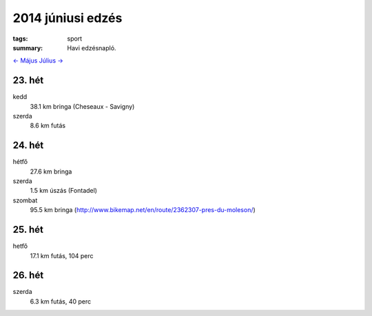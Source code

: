 2014 júniusi edzés
==================

:tags: sport
:summary: Havi edzésnapló.

`<- Május <|filename|2014-05-31-Majusi-edzes.rst>`_
`Július -> <|filename|2014-07-31-Juliusi-edzes.rst>`_

23. hét
-------
kedd
    38.1 km bringa (Cheseaux - Savigny)
szerda
    8.6 km futás

24. hét
-------
hétfő
    27.6 km bringa
szerda
    1.5 km úszás (Fontadel)
szombat
    95.5 km bringa (http://www.bikemap.net/en/route/2362307-pres-du-moleson/)

25. hét
-------
hetfő
    17.1 km futás, 104 perc

26. hét
-------
szerda
    6.3 km futás, 40 perc
